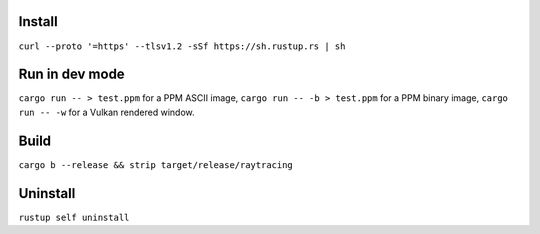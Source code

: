 Install
=======
``curl --proto '=https' --tlsv1.2 -sSf https://sh.rustup.rs | sh``

Run in dev mode
===============
``cargo run -- > test.ppm`` for a PPM ASCII image,
``cargo run -- -b > test.ppm`` for a PPM binary image,
``cargo run -- -w`` for a Vulkan rendered window.

Build
=====
``cargo b --release && strip target/release/raytracing``

Uninstall
=========
``rustup self uninstall``
